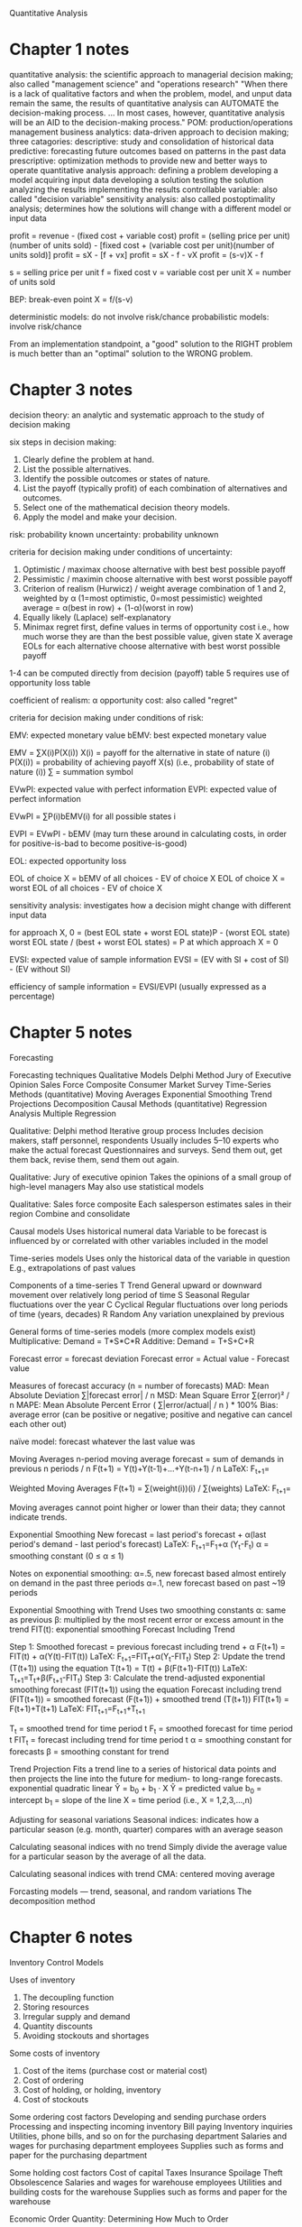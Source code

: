 Quantitative Analysis

* Chapter 1 notes

quantitative analysis: the scientific approach to managerial decision making; also called "management science" and "operations research"
"When there is a lack of qualitative factors and when the problem, model, and unput data remain the same, the results of quantitative analysis can AUTOMATE the decision-making process. ... In most cases, however, quantitative analysis will be an AID to the decision-making process."
POM: production/operations management
business analytics: data-driven approach to decision making; three catagories:
    descriptive: study and consolidation of historical data
    predictive: forecasting future outcomes based on patterns in the past data
    prescriptive: optimization methods to provide new and better ways to operate
quantitative analysis approach:
    defining a problem
    developing a model
    acquiring input data
    developing a solution
    testing the solution
    analyzing the results
    implementing the results
controllable variable: also called "decision variable"
sensitivity analysis: also called postoptimality analysis; determines how the solutions will change with a different model or input data

profit = revenue - (fixed cost + variable cost)
profit = (selling price per unit)(number of units sold) - [fixed cost + (variable cost per unit)(number of units sold)]
profit = sX - [f + vx]
profit = sX - f - vX
profit = (s-v)X - f

s = selling price per unit
f = fixed cost
v = variable cost per unit
X = number of units sold

BEP: break-even point
X = f/(s-v)

deterministic models: do not involve risk/chance
probabilistic models: involve risk/chance

    From an implementation standpoint, a "good" solution to the RIGHT problem is much better than an "optimal" solution to the WRONG problem.
* Chapter 3 notes

decision theory: an analytic and systematic approach to the study of decision making

six steps in decision making:
    1. Clearly define the problem at hand.
    2. List the possible alternatives.
    3. Identify the possible outcomes or states of nature.
    4. List the payoff (typically profit) of each combination of alternatives and outcomes.
    5. Select one of the mathematical decision theory models.
    6. Apply the model and make your decision.

risk: probability known
uncertainty: probability unknown

criteria for decision making under conditions of uncertainty:
    1. Optimistic / maximax
        choose alternative with best best possible payoff
    2. Pessimistic / maximin
        choose alternative with best worst possible payoff
    3. Criterion of realism (Hurwicz) / weight average
        combination of 1 and 2, weighted by α (1=most optimistic, 0=most pessimistic)
        weighted average = α(best in row) + (1-α)(worst in row)
    4. Equally likely (Laplace)
        self-explanatory
    5. Minimax regret
        first, define values in terms of opportunity cost
        i.e., how much worse they are than the best possible value, given state X
        average EOLs for each alternative
        choose alternative with best worst possible payoff


    1-4 can be computed directly from decision (payoff) table
    5 requires use of opportunity loss table

coefficient of realism: α
opportunity cost: also called "regret"

criteria for decision making under conditions of risk:

EMV: expected monetary value
bEMV: best expected monetary value

EMV = ∑X(i)P(X(i))
    X(i) = payoff for the alternative in state of nature (i)
    P(X(i)) = probability of achieving payoff X(s) (i.e., probability of state of nature (i))
    ∑ = summation symbol

EVwPI: expected value with perfect information
EVPI: expected value of perfect information

EVwPI = ∑P(i)bEMV(i)
    for all possible states i

EVPI = EVwPI - bEMV
(may turn these around in calculating costs, in order for positive-is-bad to become positive-is-good)

EOL: expected opportunity loss

EOL of choice X = bEMV of all choices - EV of choice X
EOL of choice X = worst EOL of all choices - EV of choice X

sensitivity analysis: investigates how a decision might change with different input data

for approach X, 0 = (best EOL state + worst EOL state)P - (worst EOL state)
worst EOL state / (best + worst EOL states) = P at which approach X = 0

EVSI: expected value of sample information
EVSI = (EV with SI + cost of SI) - (EV without SI)

efficiency of sample information = EVSI/EVPI (usually expressed as a percentage)
* Chapter 5 notes
Forecasting

Forecasting techniques
    Qualitative Models
        Delphi Method
        Jury of Executive Opinion
        Sales Force Composite
        Consumer Market Survey
    Time-Series Methods (quantitative)
        Moving Averages
        Exponential Smoothing
        Trend Projections
        Decomposition
    Causal Methods (quantitative)
        Regression Analysis
        Multiple Regression

Qualitative: Delphi method
    Iterative group process
    Includes decision makers, staff personnel, respondents
    Usually includes 5–10 experts who make the actual forecast
    Questionnaires and surveys. Send them out, get them back, revise them, send them out again.

Qualitative: Jury of executive opinion
    Takes the opinions of a small group of high-level managers
    May also use statistical models

Qualitative: Sales force composite
    Each salesperson estimates sales in their region
    Combine and consolidate

Causal models
    Uses historical numeral data
    Variable to be forecast is influenced by or correlated with other variables included in the model

Time-series models
    Uses only the historical data of the variable in question
    E.g., extrapolations of past values

Components of a time-series
    T Trend
        General upward or downward movement over relatively long period of time
    S Seasonal
        Regular fluctuations over the year
    C Cyclical
        Regular fluctuations over long periods of time (years, decades)
    R Random
        Any variation unexplained by previous

General forms of time-series models (more complex models exist)
    Multiplicative: Demand = T*S*C*R
    Additive:       Demand = T+S+C+R

Forecast error = forecast deviation
Forecast error = Actual value - Forecast value

Measures of forecast accuracy (n = number of forecasts)
    MAD: Mean Absolute Deviation
        ∑|forecast error| / n
    MSD: Mean Square Error
        ∑(error)² / n
    MAPE: Mean Absolute Percent Error
        ( ∑|error/actual| / n ) * 100%
    Bias: average error
        (can be positive or negative; positive and negative can cancel each other out)

naïve model: forecast whatever the last value was

Moving Averages
    n-period moving average forecast = sum of demands in previous n periods / n
    F(t+1) = Y(t)+Y(t-1)+...+Y(t-n+1) / n
    LaTeX: F_{t+1}=\frac{Y_{t}+Y_{t-1}+...+Y{t-n+1}}{n}

Weighted Moving Averages
    F(t+1) = ∑(weight(i))(i) / ∑(weights)
    LaTeX: F_{t+1}=\frac{w_{1}Y_{t}+w_{2}Y_{t-1}+...+w_{n}Y_{t-n+1}}{w_{1}+w_{2}+...+w_{n}}

Moving averages cannot point higher or lower than their data; they cannot indicate trends.

Exponential Smoothing
    New forecast = last period's forecast + α(last period's demand - last period's forecast)
    LaTeX: F_{t+1}=F_{1}+\alpha (Y_{t}-F_{t})
    α = smoothing constant (0 ≤ α ≤ 1)

Notes on exponential smoothing:
    α=.5, new forecast based almost entirely on demand in the past three periods
    α=.1, new forecast based on past ~19 periods

Exponential Smoothing with Trend
    Uses two smoothing constants
        α: same as previous
        β: multiplied by the most recent error or excess amount in the trend
        FIT(t): exponential smoothing Forecast Including Trend

    Step 1: Smoothed forecast = previous forecast including trend + α
        F(t+1) = FIT(t) + α(Y(t)-FIT(t))
        LaTeX: F_{t+1}=FIT_t+\alpha(Y_t-FIT_t)
    Step 2: Update the trend (T(t+1)) using the equation
        T(t+1) = T(t) + β(F(t+1)-FIT(t))
        LaTeX: T_{t+1}=T_t+\beta(F_{t+1}-FIT_t)
    Step 3: Calculate the trend-adjusted exponential smoothing forecast (FIT(t+1)) using the equation
        Forecast including trend (FIT(t+1)) = smoothed forecast (F(t+1)) + smoothed trend (T(t+1))
        FIT(t+1) = F(t+1)+T(t+1)
        LaTeX: FIT_{t+1}=F_{t+1}+T_{t+1}

        T_t = smoothed trend for time period t
        F_t = smoothed forecast for time period t
        FIT_t = forecast including trend for time period t
        α = smoothing constant for forecasts
        β = smoothing constant for trend

Trend Projection
    Fits a trend line to a series of historical data points and then projects the line into the future for medium- to long-range forecasts.
        exponential
        quadratic
        linear
            Ŷ = b_0 + b_1 · X
                Ŷ = predicted value
                b_0 = intercept
                b_1 = slope of the line
                X = time period (i.e., X = 1,2,3,...,n)

Adjusting for seasonal variations
    Seasonal indices: indicates how a particular season (e.g. month, quarter) compares with an average season

    Calculating seasonal indices with no trend
        Simply divide the average value for a particular season by the average of all the data.

    Calculating seasonal indices with trend
CMA: centered moving average

Forcasting models — trend, seasonal, and random variations
    The decomposition method
* Chapter 6 notes
Inventory Control Models

Uses of inventory
    1. The decoupling function
    2. Storing resources
    3. Irregular supply and demand
    4. Quantity discounts
    5. Avoiding stockouts and shortages

Some costs of inventory
    1. Cost of the items (purchase cost or material cost)
    2. Cost of ordering
    3. Cost of holding, or holding, inventory
    4. Cost of stockouts

Some ordering cost factors
    Developing and sending purchase orders
    Processing and inspecting incoming inventory
    Bill paying
    Inventory inquiries
    Utilities, phone bills, and so on for the purchasing department
    Salaries and wages for purchasing department employees
    Supplies such as forms and paper for the purchasing department

Some holding cost factors
    Cost of capital
    Taxes
    Insurance
    Spoilage
    Theft
    Obsolescence
    Salaries and wages for warehouse employees
    Utilities and building costs for the warehouse
    Supplies such as forms and paper for the warehouse

Economic Order Quantity: Determining How Much to Order

EOQ: economic order quantity
    Makes the following assumptions
        1. Demand is known and constant over time.
        2. The lead time—that is, the time between the placement of the order and the receipt of the order—is known and constant.
        3. The receipt of inventory is instantaneous. In other words, the inventory from an order arrives in one batch, at one point in time.
        4. The purchase cost per unit is constant throughout the year. Quantity discounts are not possible.
        5. The only variable costs are the cost of placing an order (ordering cost), and the cost of holding or storing inventory over time (holding / holding cost). The holding cost per unit per year and the ordering cost per order are constant throughout the year.
        6. Orders are placed so that stockouts or shortages are avoided completely.

TERMS
    Q = number of pieces per order / production run
    EOQ / Q* = optimal number for Q
    C = cost per unit
    C_h = holding cost per unit per year
    I = holding cost as a percentage of the unit cost
    C_o = cost per order / production run
    C_s = setup cost
    D = annual demand
    d = daily demand
    P = annual production
    p = daily production
    t = length of production run in days
    L = lead time for a new order
    ROP = reorder point

FORMULAS (delivery)
    Q* = √ (2DC_o)/(C_h)
    total annual cost (ordering + holding) for a given Q = (D/Q)C_o + (Q/2)C_h
    annual setup cost = D/Q C_s
    annual ordering cost = D/Q C_o
    annual holding cost = Q/2 C_h
    ROP = dL

FORMULAS (production run)
    Q* (production run) = √ (2DC_s)/[C_h(1 - d/p)]
    average inventory = Q/2 (1 - d/p)
    maximum inventory = (pt) - (dt)
    annual holding cost = Q/2 (1 - d/p) C_h

FORMULAS (quantity discount)
    total cost = DC + (D/Q)C_o + (Q/2)C_h
    Q* = √ ( 2DC_o / IC )
        for each discount level; if Q* is less than the minimum for the discount, adjust that Q* to the minimum
        find total cost for each discount level; choose lowest

?
    Costs are minimized when ordering cost (or setup cost) = holding cost.

SAFETY STOCK
    service level = what percentage of time customer demand is met
    service level = 1 - probability of stockout
    
    When demand during lead time is normally distributed,
        safety stock = Zσ_(dLT)
        ROP = Zσ_(dLT) + (Average demand during lead time) 
            Z = number of standard deviations for a given service level
            σ_(dLT) = standard devation of demand during the lead time

    When demand is variable and lead time is constant,
        ROP = μ_d L + Z(σ_d √L)

    When demand is constant and lead time is variable,
        ROP = μ_d L + Z(d σ_L)

    When both demand and lead time are variable,
        ROP = μ_d μ_L + Z(√ (μ_L (σ_d)^2 + (μ_d)^2 * (σ_L)^2))
